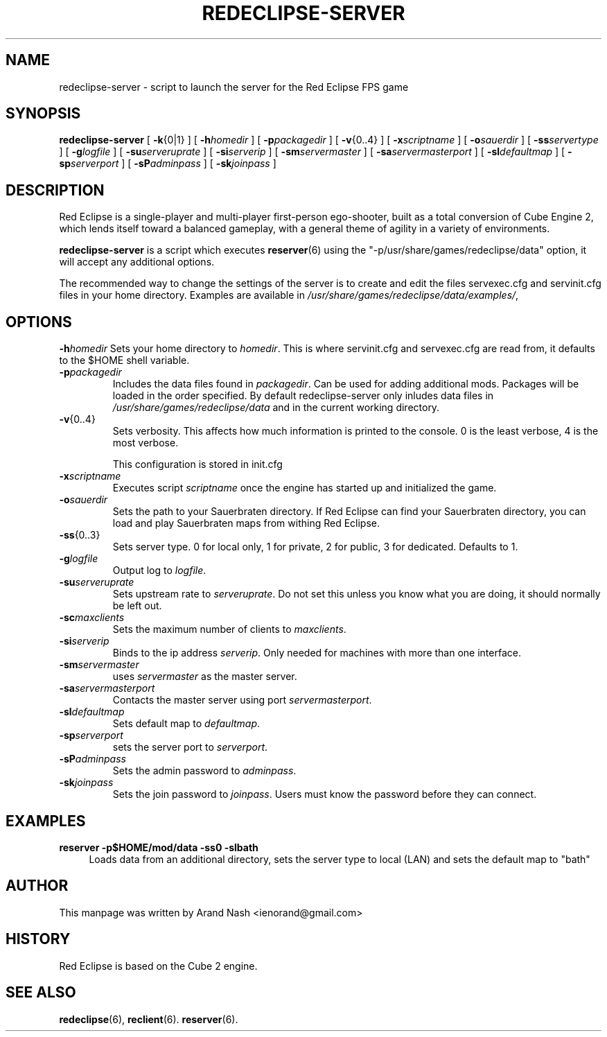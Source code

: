 .TH REDECLIPSE-SERVER 6
.SH NAME
redeclipse-server \- script to launch the server for the Red Eclipse FPS game
.SH SYNOPSIS
.B redeclipse-server
[
.BR \-k {0|1}
]
[
.BI \-h homedir
]
[
.BI \-p packagedir
]
[
.BR \-v {0..4}
]
[
.BI \-x scriptname
]
[
.BI \-o sauerdir
]
[
.BI \-ss servertype
]
[
.BI \-g logfile
]
[
.BI \-su serveruprate
]
[
.BI \-si serverip
]
[
.BI \-sm servermaster
]
[
.BI \-sa servermasterport
]
[
.BI \-sl defaultmap
]
[
.BI \-sp serverport
]
[
.BI \-sP adminpass
]
[
.BI \-sk joinpass
]
.SH DESCRIPTION
Red Eclipse is a single-player and multi-player first-person ego-shooter, built as a total conversion of Cube Engine 2, which lends itself toward a balanced gameplay, with a general theme of agility in a variety of environments.
.PP
.B redeclipse-server
is a script which executes
.BR reserver (6)
using the "-p/usr/share/games/redeclipse/data" option, it will accept any additional options.
.PP
The recommended way to change the settings of the server is to create and edit the files servexec.cfg and servinit.cfg files in your home directory. Examples are available in
.IR /usr/share/games/redeclipse/data/examples/ ,
.SH OPTIONS
.BI \-h homedir
Sets your home directory to
.IR homedir .
This is where servinit.cfg and servexec.cfg are read from, it defaults to the $HOME shell variable.
.TP
.BI \-p packagedir
Includes the data files found in
.IR packagedir .
Can be used for adding additional mods. Packages will be loaded in the order specified. By default redeclipse-server only inludes data files in
.I /usr/share/games/redeclipse/data
and in the current working directory.
.TP
.BR \-v {0..4}
Sets verbosity. This affects how much information is printed to the console. 0 is the least verbose, 4 is the most verbose. 
.IP
This configuration is stored in init.cfg
.TP
.BI \-x scriptname
Executes script
.I scriptname
once the engine has started up and initialized the game. 
.TP
.BI \-o sauerdir
Sets the path to your Sauerbraten directory. If Red Eclipse can find your Sauerbraten directory, you can load and play Sauerbraten maps from withing Red Eclipse. 
.TP
.BR \-ss {0..3}
Sets server type. 0 for local only, 1 for private, 2 for public, 3 for dedicated. Defaults to 1. 
.TP
.BI \-g logfile
Output log to
.IR logfile .
.TP
.BI \-su serveruprate
Sets upstream rate to
.IR serveruprate .
Do not set this unless you know what you are doing, it should normally be left out. 
.TP
.BI \-sc maxclients
Sets the maximum number of clients to
.IR maxclients .
.TP
.BI \-si serverip
Binds to the ip address
.IR serverip .
Only needed for machines with more than one interface.
.TP
.BI \-sm servermaster
uses
.I servermaster
as the master server.
.TP
.BI \-sa servermasterport
Contacts the master server using port
.IR servermasterport .
.TP
.BI \-sl defaultmap
Sets default map to
.IR defaultmap .
.TP
.BI \-sp serverport
sets the server port to
.IR serverport .
.TP
.BI \-sP adminpass
Sets the admin password to
.IR adminpass .
.TP
.BI \-sk joinpass
Sets the join password to
.IR joinpass .
Users must know the password before they can connect. 
.SH EXAMPLES
.B reserver -p$HOME/mod/data -ss0 -slbath
.RS 4
Loads data from an additional directory, sets the server type to local (LAN) and sets the default map to "bath"
.RE
.SH AUTHOR
This manpage was written by Arand Nash <ienorand@gmail.com>
.SH HISTORY
Red Eclipse is based on the Cube 2 engine.
.SH "SEE ALSO"
.BR redeclipse (6),
.BR reclient (6).
.BR reserver (6).
